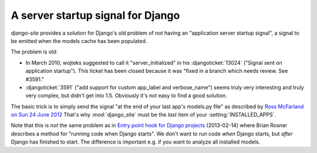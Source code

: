 A server startup signal for Django
==================================

`django-site` provides a solution for Django's old problem of not 
having an "application server startup signal", 
a signal to be emitted when the models cache has been populated.

The problem is old:

- In March 2010, wojteks suggested to call it "server_initialized"
  in his :djangoticket:`13024` ("Signal sent on application startup").
  This ticket has been closed because it was 
  "fixed in a branch which needs review. See #3591."

- :djangoticket:`3591` ("add support for custom app_label and verbose_name") 
  seems truly very interesting and truly very complex,
  but didn't get into 1.5.
  Obviously it's not easy to find a good solution.

The basic trick is to simply send the signal
"at the end of your last app's models.py file"
as described by `Ross McFarland on Sun 24 June 2012
<http://www.xormedia.com/django-startup-signal/>`_
That's why :mod:`django_site` must be the 
*last* item of your :setting:`INSTALLED_APPS`.

Note that this is *not* the same problem as
in `Entry point hook for Django projects
<http://eldarion.com/blog/2013/02/14/entry-point-hook-django-projects/>`__
(2013-02-14) where 
Brian Rosner 
describes a method for "running code when Django starts".
We don't want to run code *when* Django starts, 
but *after* Django has finished to start.
The difference is important e.g. if you want to analyze all installed models.
